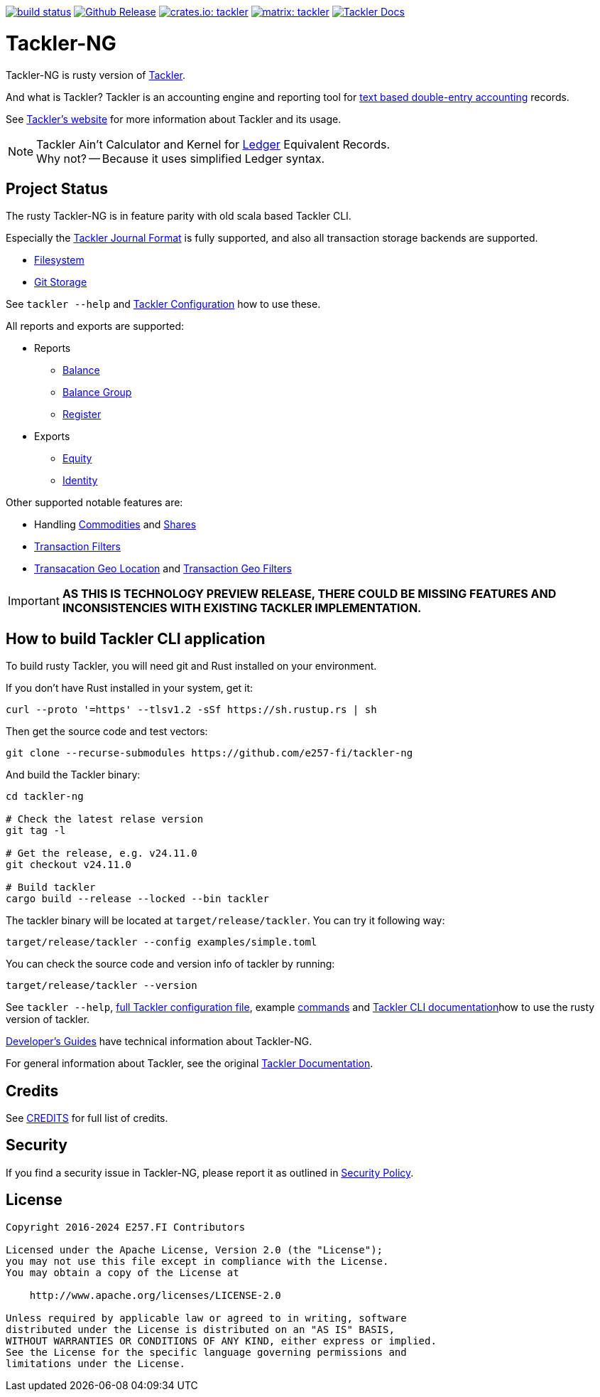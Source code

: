 image:https://github.com/e257-fi/tackler-ng/actions/workflows/build.yml/badge.svg["build status", link="https://github.com/e257-fi/tackler-ng/actions"]
image:https://img.shields.io/github/v/release/e257-fi/tackler-ng?include_prereleases&color=%230868da["Github Release", link="https://github.com/e257-fi/tackler-ng/releases"]
image:https://tackler.e257.fi/img/tackler-ng.svg["crates.io: tackler", link="https://crates.io/crates/tackler"]
image:https://tackler.e257.fi/img/badge-matrix.svg["matrix: tackler", link="https://matrix.to/#/#tackler:matrix.org"]
image:https://img.shields.io/badge/tackler-documentation-%23ffcb00["Tackler Docs", link="https://tackler.e257.fi/docs"]

= Tackler-NG

Tackler-NG is rusty version of link:https://tackler.e257.fi/[Tackler].

And what is Tackler? Tackler is an accounting engine and reporting tool for
link:http://plaintextaccounting.org/[text based double-entry accounting] records.

See link:https://tackler.e257.fi/[Tackler's website] for more information about Tackler and its usage.

[NOTE]
====
Tackler Ain't Calculator and Kernel for link:http://ledger-cli.org/[Ledger] Equivalent Records. +
Why not? -- Because it uses simplified Ledger syntax.
====

== Project Status

The rusty Tackler-NG is in feature parity with old scala based Tackler CLI.

Especially the link:https://tackler.e257.fi/docs/journal/format/[Tackler Journal Format] is fully
supported, and also all transaction storage backends are supported.

 * link:https://tackler.e257.fi/docs/usage/#storage-selector[Filesystem]
 * link:https://tackler.e257.fi/docs/journal/git-storage/[Git Storage]

See `tackler --help` and link:examples/tackler.toml[Tackler Configuration] how to use these.


All reports and exports are supported:

* Reports
  ** link:https://tackler.e257.fi/docs/report-balance/[Balance]
  ** link:https://tackler.e257.fi/docs/report-balance-group/[Balance Group]
  ** link:https://tackler.e257.fi/docs/report-register/[Register]
* Exports
  ** link:https://tackler.e257.fi/docs/export-equity/[Equity]
  ** link:https://tackler.e257.fi/docs/export-equity/[Identity]

Other supported notable features are:

* Handling link:https://tackler.e257.fi/docs/commodities/[Commodities] and link:https://tackler.e257.fi/docs/currencies/[Shares]
* link:https://tackler.e257.fi/docs/txn-filters/[Transaction Filters]
* link:https://tackler.e257.fi/docs/gis/txn-geo-location[Transacation Geo Location] and link:https://tackler.e257.fi/docs/gis/txn-geo-filters/[Transaction Geo Filters]


[IMPORTANT]
====
**AS THIS IS TECHNOLOGY PREVIEW RELEASE, THERE COULD BE MISSING FEATURES
AND INCONSISTENCIES WITH EXISTING TACKLER IMPLEMENTATION.**
====


== How to build Tackler CLI application

To build rusty Tackler, you will need git and Rust installed on your environment.

If you don't have Rust installed in your system, get it:

----
curl --proto '=https' --tlsv1.2 -sSf https://sh.rustup.rs | sh
----


Then get the source code and test vectors:

----
git clone --recurse-submodules https://github.com/e257-fi/tackler-ng
----

And build the Tackler binary:

----
cd tackler-ng

# Check the latest relase version
git tag -l

# Get the release, e.g. v24.11.0
git checkout v24.11.0

# Build tackler
cargo build --release --locked --bin tackler
----

The tackler binary will be located at `target/release/tackler`. You can try it following way:

----
target/release/tackler --config examples/simple.toml

----


You can check the source code and version info of tackler by running:

----
target/release/tackler --version
----


See `tackler --help`, link:examples/tackler.toml[full Tackler configuration file], example link:docs/examples.adoc[commands] and link:tackler-cli/CRATES.md[Tackler CLI documentation]how to use the rusty version of tackler.

link:docs/devel/readme.adoc[Developer's Guides] have technical information about Tackler-NG.

For general information about Tackler, see the original link:https://tackler.e257.fi/docs/[Tackler Documentation].

== Credits

See link:CREDITS.adoc[CREDITS] for full list of credits.


== Security

If you find a security issue in Tackler-NG, please report it as outlined in
link:./SECURITY.md[Security Policy].


== License

....
Copyright 2016-2024 E257.FI Contributors

Licensed under the Apache License, Version 2.0 (the "License");
you may not use this file except in compliance with the License.
You may obtain a copy of the License at

    http://www.apache.org/licenses/LICENSE-2.0

Unless required by applicable law or agreed to in writing, software
distributed under the License is distributed on an "AS IS" BASIS,
WITHOUT WARRANTIES OR CONDITIONS OF ANY KIND, either express or implied.
See the License for the specific language governing permissions and
limitations under the License.
....
